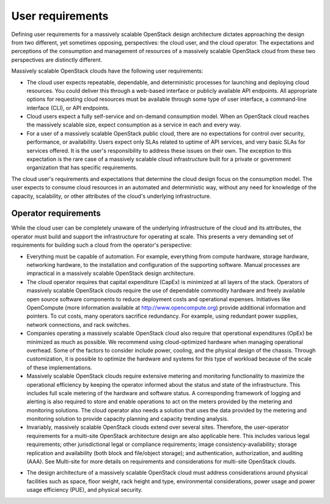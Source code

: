 User requirements
~~~~~~~~~~~~~~~~~

Defining user requirements for a massively scalable OpenStack design
architecture dictates approaching the design from two different, yet sometimes
opposing, perspectives: the cloud user, and the cloud operator. The
expectations and perceptions of the consumption and management of resources of
a massively scalable OpenStack cloud from these two perspectives are
distinctly different.

Massively scalable OpenStack clouds have the following user requirements:

* The cloud user expects repeatable, dependable, and deterministic processes
  for launching and deploying cloud resources. You could deliver this through
  a web-based interface or publicly available API endpoints. All appropriate
  options for requesting cloud resources must be available through some type
  of user interface, a command-line interface (CLI), or API endpoints.

* Cloud users expect a fully self-service and on-demand consumption model.
  When an OpenStack cloud reaches the massively scalable size, expect
  consumption as a service in each and every way.

* For a user of a massively scalable OpenStack public cloud, there are no
  expectations for control over security, performance, or availability. Users
  expect only SLAs related to uptime of API services, and very basic SLAs for
  services offered. It is the user's responsibility to address these issues on
  their own. The exception to this expectation is the rare case of a massively
  scalable cloud infrastructure built for a private or government organization
  that has specific requirements.

The cloud user's requirements and expectations that determine the cloud design
focus on the consumption model. The user expects to consume cloud resources in
an automated and deterministic way, without any need for knowledge of the
capacity, scalability, or other attributes of the cloud's underlying
infrastructure.

Operator requirements
---------------------

While the cloud user can be completely unaware of the underlying
infrastructure of the cloud and its attributes, the operator must build and
support the infrastructure for operating at scale. This presents a very
demanding set of requirements for building such a cloud from the operator's
perspective:

* Everything must be capable of automation. For example, everything from
  compute hardware, storage hardware, networking hardware, to the installation
  and configuration of the supporting software. Manual processes are
  impractical in a massively scalable OpenStack design architecture.

* The cloud operator requires that capital expenditure (CapEx) is minimized at
  all layers of the stack. Operators of massively scalable OpenStack clouds
  require the use of dependable commodity hardware and freely available open
  source software components to reduce deployment costs and operational
  expenses. Initiatives like OpenCompute (more information available at
  http://www.opencompute.org) provide additional information and pointers. To
  cut costs, many operators sacrifice redundancy. For example, using redundant
  power supplies, network connections, and rack switches.

* Companies operating a massively scalable OpenStack cloud also require that
  operational expenditures (OpEx) be minimized as much as possible. We
  recommend using cloud-optimized hardware when managing operational overhead.
  Some of the factors to consider include power, cooling, and the physical
  design of the chassis. Through customization, it is possible to optimize the
  hardware and systems for this type of workload because of the scale of these
  implementations.

* Massively scalable OpenStack clouds require extensive metering and
  monitoring functionality to maximize the operational efficiency by keeping
  the operator informed about the status and state of the infrastructure. This
  includes full scale metering of the hardware and software status. A
  corresponding framework of logging and alerting is also required to store
  and enable operations to act on the meters provided by the metering and
  monitoring solutions. The cloud operator also needs a solution that uses the
  data provided by the metering and monitoring solution to provide capacity
  planning and capacity trending analysis.

* Invariably, massively scalable OpenStack clouds extend over several sites.
  Therefore, the user-operator requirements for a multi-site OpenStack
  architecture design are also applicable here. This includes various legal
  requirements; other jurisdictional legal or compliance requirements; image
  consistency-availability; storage replication and availability (both block
  and file/object storage); and authentication, authorization, and auditing
  (AAA). See Multi-site for more details on requirements and considerations
  for multi-site OpenStack clouds.

.. TODO (MZ) Add a link to the sentence above (See Multi-site).

* The design architecture of a massively scalable OpenStack cloud must address
  considerations around physical facilities such as space, floor weight, rack
  height and type, environmental considerations, power usage and power usage
  efficiency (PUE), and physical security.
